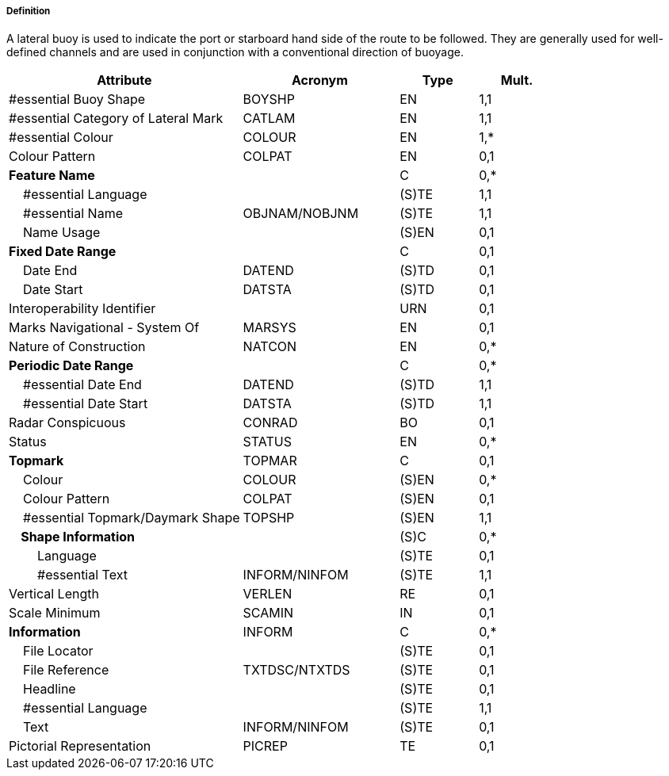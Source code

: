 ===== Definition

A lateral buoy is used to indicate the port or starboard hand side of the route to be followed. They are generally used for well-defined channels and are used in conjunction with a conventional direction of buoyage.

[cols="3,2,1,1", options="header"]
|===
|Attribute |Acronym |Type |Mult.

|#essential Buoy Shape|BOYSHP|EN|1,1
|#essential Category of Lateral Mark|CATLAM|EN|1,1
|#essential Colour|COLOUR|EN|1,*
|Colour Pattern|COLPAT|EN|0,1
|**Feature Name**||C|0,*
|    #essential Language||(S)TE|1,1
|    #essential Name|OBJNAM/NOBJNM|(S)TE|1,1
|    Name Usage||(S)EN|0,1
|**Fixed Date Range**||C|0,1
|    Date End|DATEND|(S)TD|0,1
|    Date Start|DATSTA|(S)TD|0,1
|Interoperability Identifier||URN|0,1
|Marks Navigational - System Of|MARSYS|EN|0,1
|Nature of Construction|NATCON|EN|0,*
|**Periodic Date Range**||C|0,*
|    #essential Date End|DATEND|(S)TD|1,1
|    #essential Date Start|DATSTA|(S)TD|1,1
|Radar Conspicuous|CONRAD|BO|0,1
|Status|STATUS|EN|0,*
|**Topmark**|TOPMAR|C|0,1
|    Colour|COLOUR|(S)EN|0,*
|    Colour Pattern|COLPAT|(S)EN|0,1
|    #essential Topmark/Daymark Shape|TOPSHP|(S)EN|1,1
|**    Shape Information**||(S)C|0,*
|        Language||(S)TE|0,1
|        #essential Text|INFORM/NINFOM|(S)TE|1,1
|Vertical Length|VERLEN|RE|0,1
|Scale Minimum|SCAMIN|IN|0,1
|**Information**|INFORM|C|0,*
|    File Locator||(S)TE|0,1
|    File Reference|TXTDSC/NTXTDS|(S)TE|0,1
|    Headline||(S)TE|0,1
|    #essential Language||(S)TE|1,1
|    Text|INFORM/NINFOM|(S)TE|0,1
|Pictorial Representation|PICREP|TE|0,1
|===

// include::../features_rules/LateralBuoy_rules.adoc[tag=LateralBuoy]
